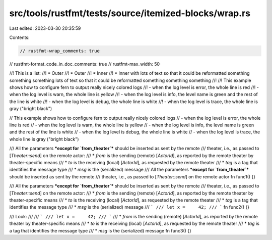 src/tools/rustfmt/tests/source/itemized-blocks/wrap.rs
======================================================

Last edited: 2023-03-30 20:35:59

Contents:

.. code-block:: rs

    // rustfmt-wrap_comments: true
// rustfmt-format_code_in_doc_comments: true
// rustfmt-max_width: 50

//! This is a list:
//!  * Outer
//!  * Outer
//!   * Inner
//!   * Inner with lots of text so that it could be reformatted something something something lots of text so that it could be reformatted something something something
//!
//! This example shows how to configure fern to output really nicely colored logs
//! - when the log level is error, the whole line is red
//! - when the log level is warn, the whole line is yellow
//! - when the log level is info, the level name is green and the rest of the line is white
//! - when the log level is debug, the whole line is white
//! - when the log level is trace, the whole line is gray ("bright black")

// This example shows how to configure fern to output really nicely colored logs
// - when the log level is error, the whole line is red
//   - when the log level is warn, the whole line is yellow
//     - when the log level is info, the level name is green and the rest of the line is white
//   - when the log level is debug, the whole line is white
//   - when the log level is trace, the whole line is gray ("bright black")

/// All the parameters ***except for `from_theater`*** should be inserted as sent by the remote
/// theater, i.e., as passed to [`Theater::send`] on the remote actor:
///  * `from` is the sending (remote) [`ActorId`], as reported by the remote theater by theater-specific means
///  * `to` is the receiving (local) [`ActorId`], as requested by the remote theater
///  * `tag` is a tag that identifies the message type
///  * `msg` is the (serialized) message
/// All the parameters ***except for `from_theater`*** should be inserted as sent by the remote
/// theater, i.e., as passed to [`Theater::send`] on the remote actor
fn func1() {}

/// All the parameters ***except for `from_theater`*** should be inserted as sent by the remote
/// theater, i.e., as passed to [`Theater::send`] on the remote actor:
///  * `from` is the sending (remote) [`ActorId`], as reported by the remote theater by theater-specific means
///  * `to` is the receiving (local) [`ActorId`], as requested by the remote theater
///  * `tag` is a tag that identifies the message type
///  * `msg` is the (serialized) message
/// ```
/// let x =     42;
/// ```
fn func2() {}

/// Look:
///
/// ```
/// let x =     42;
/// ```
///  * `from` is the sending (remote) [`ActorId`], as reported by the remote theater by theater-specific means
///  * `to` is the receiving (local) [`ActorId`], as requested by the remote theater
///  * `tag` is a tag that identifies the message type
///  * `msg` is the (serialized) message
fn func3() {}


